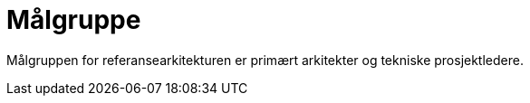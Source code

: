 = Målgruppe
:wysiwig_editing: 1
ifeval::[{wysiwig_editing} == 1]
:imagepath: ../images/
endif::[]
ifeval::[{wysiwig_editing} == 0]
:imagepath: main@unit-ra:unit-ra-datadeling-bakgrunn:
endif::[]
:toc: left
:toclevels: 5
:sectnums:
:sectnumlevels: 9

Målgruppen for referansearkitekturen er primært arkitekter og tekniske prosjektledere.


